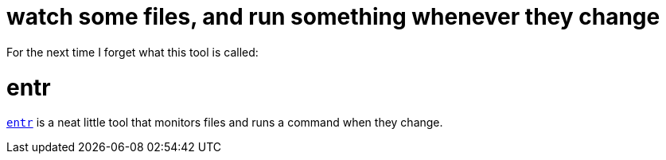 = watch some files, and run something whenever they change
:published_at: 2015-04-15
:hp-tags: entr, tools

For the next time I forget what this tool is called:

# entr

http://entrproject.org[`entr`] is a neat little tool that monitors files and runs a command when they change.